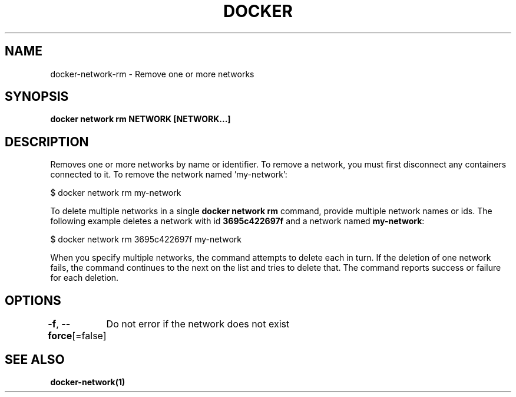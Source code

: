 .nh
.TH "DOCKER" "1" "Jun 2025" "Docker Community" "Docker User Manuals"

.SH NAME
docker-network-rm - Remove one or more networks


.SH SYNOPSIS
\fBdocker network rm NETWORK [NETWORK...]\fP


.SH DESCRIPTION
Removes one or more networks by name or identifier. To remove a network,
you must first disconnect any containers connected to it.
To remove the network named 'my-network':

.EX
$ docker network rm my-network
.EE

.PP
To delete multiple networks in a single \fBdocker network rm\fR command, provide
multiple network names or ids. The following example deletes a network with id
\fB3695c422697f\fR and a network named \fBmy-network\fR:

.EX
$ docker network rm 3695c422697f my-network
.EE

.PP
When you specify multiple networks, the command attempts to delete each in turn.
If the deletion of one network fails, the command continues to the next on the
list and tries to delete that. The command reports success or failure for each
deletion.


.SH OPTIONS
\fB-f\fP, \fB--force\fP[=false]
	Do not error if the network does not exist


.SH SEE ALSO
\fBdocker-network(1)\fP
